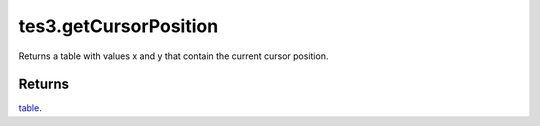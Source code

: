 tes3.getCursorPosition
====================================================================================================

Returns a table with values x and y that contain the current cursor position.

Returns
----------------------------------------------------------------------------------------------------

`table`_.

.. _`table`: ../../../lua/type/table.html
